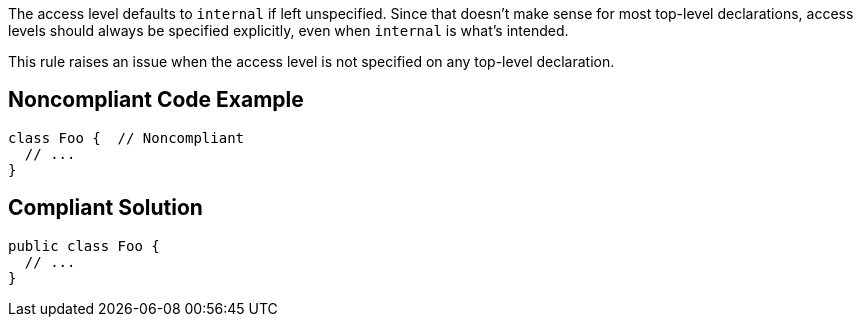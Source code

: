 The access level defaults to ``++internal++`` if left unspecified. Since that doesn't make sense for most top-level declarations, access levels should always be specified explicitly, even when ``++internal++`` is what's intended.

This rule raises an issue when the access level is not specified on any top-level declaration.


== Noncompliant Code Example

----
class Foo {  // Noncompliant
  // ...
}
----


== Compliant Solution

----
public class Foo {
  // ...
}
----

